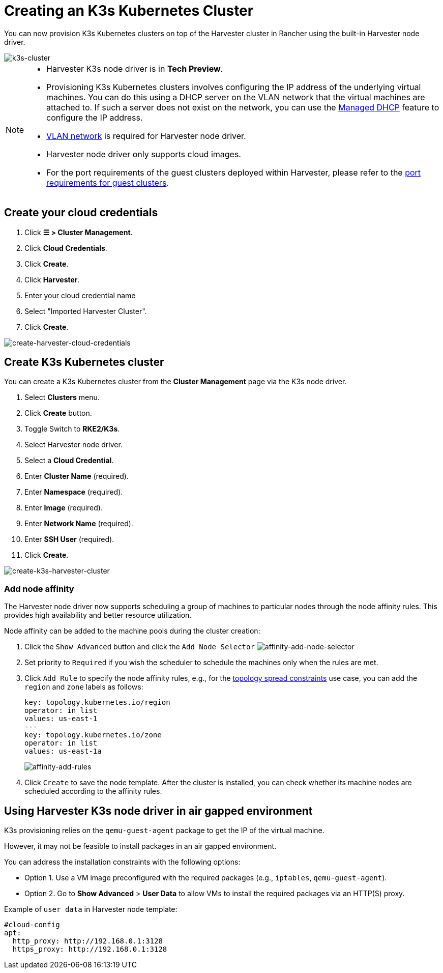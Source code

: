 = Creating an K3s Kubernetes Cluster

You can now provision K3s Kubernetes clusters on top of the Harvester cluster in Rancher using the built-in Harvester node driver.

image::rancher/rke2-k3s-node-driver.png[k3s-cluster]

[NOTE]
====
* Harvester K3s node driver is in *Tech Preview*.
* Provisioning K3s Kubernetes clusters involves configuring the IP address of the underlying virtual machines. You can do this using a DHCP server on the VLAN network that the virtual machines are attached to. If such a server does not exist on the network, you can use the xref:../../../add-ons/vm-dhcp-controller.adoc[Managed DHCP] feature to configure the IP address.
* xref:../../../networking/vm-network.adoc#_vlan_network[VLAN network] is required for Harvester node driver.
* Harvester node driver only supports cloud images.
* For the port requirements of the guest clusters deployed within Harvester, please refer to the xref:../../../installation-setup/requirements.adoc#_port_requirements_for_k3s_or_rkerke2_clusters[port requirements for guest clusters].
====

== Create your cloud credentials

. Click *☰ > Cluster Management*.
. Click *Cloud Credentials*.
. Click *Create*.
. Click *Harvester*.
. Enter your cloud credential name
. Select "Imported Harvester Cluster".
. Click *Create*.

image::rancher/create-cloud-credentials.png[create-harvester-cloud-credentials]

== Create K3s Kubernetes cluster

You can create a K3s Kubernetes cluster from the *Cluster Management* page via the K3s node driver.

. Select *Clusters* menu.
. Click *Create* button.
. Toggle Switch to *RKE2/K3s*.
. Select Harvester node driver.
. Select a *Cloud Credential*.
. Enter *Cluster Name* (required).
. Enter *Namespace* (required).
. Enter *Image* (required).
. Enter *Network Name* (required).
. Enter *SSH User* (required).
. Click *Create*.

image::rancher/create-k3s-harvester-cluster.png[create-k3s-harvester-cluster]

=== Add node affinity

The Harvester node driver now supports scheduling a group of machines to particular nodes through the node affinity rules. This provides high availability and better resource utilization.

Node affinity can be added to the machine pools during the cluster creation:

. Click the `Show Advanced` button and click the `Add Node Selector`
image:rancher/affinity-rke2-add-node-selector.png[affinity-add-node-selector]
. Set priority to `Required` if you wish the scheduler to schedule the machines only when the rules are met.
. Click `Add Rule` to specify the node affinity rules, e.g., for the xref:./node-driver.adoc#_topology_spread_constraints[topology spread constraints] use case, you can add the `region` and `zone` labels as follows:
+
[,yaml]
----
key: topology.kubernetes.io/region
operator: in list
values: us-east-1
---
key: topology.kubernetes.io/zone
operator: in list
values: us-east-1a
----
+
image::rancher/affinity-rke2-add-rules.png[affinity-add-rules]

. Click `Create` to save the node template. After the cluster is installed, you can check whether its machine nodes are scheduled according to the affinity rules.

== Using Harvester K3s node driver in air gapped environment

K3s provisioning relies on the `qemu-guest-agent` package to get the IP of the virtual machine.

However, it may not be feasible to install packages in an air gapped environment.

You can address the installation constraints with the following options:

* Option 1. Use a VM image preconfigured with the required packages (e.g., `iptables`, `qemu-guest-agent`).
* Option 2. Go to *Show Advanced* > *User Data* to allow VMs to install the required packages via an HTTP(S) proxy.

Example of `user data` in Harvester node template:

----
#cloud-config
apt:
  http_proxy: http://192.168.0.1:3128
  https_proxy: http://192.168.0.1:3128
----